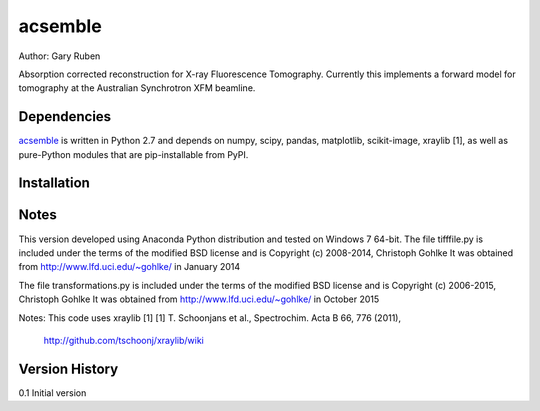 acsemble
=========================================================

Author: Gary Ruben

Absorption corrected reconstruction for X-ray Fluorescence Tomography.
Currently this implements a forward model for tomography at the Australian
Synchrotron XFM beamline.

Dependencies
------------
`acsemble`_ is written in Python 2.7 and depends on numpy, scipy, pandas,
matplotlib, scikit-image, xraylib [1], as well as pure-Python
modules that are pip-installable from PyPI.

Installation
------------

Notes
-----
This version developed using Anaconda Python distribution and tested on
Windows 7 64-bit.
The file tifffile.py is included under the terms of the modified BSD license and
is Copyright (c) 2008-2014, Christoph Gohlke
It was obtained from http://www.lfd.uci.edu/~gohlke/ in January 2014

The file transformations.py is included under the terms of the modified BSD
license and is Copyright (c) 2006-2015, Christoph Gohlke
It was obtained from http://www.lfd.uci.edu/~gohlke/ in October 2015

Notes:
This code uses xraylib [1]
[1] T. Schoonjans et al., Spectrochim. Acta B 66, 776 (2011),
    http://github.com/tschoonj/xraylib/wiki

Version History
---------------
0.1     Initial version
